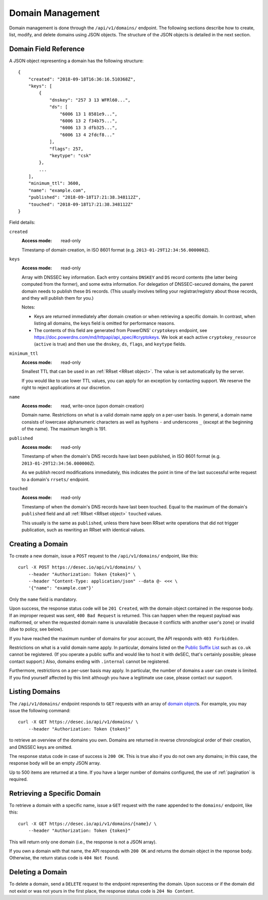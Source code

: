 .. _domain-management:

Domain Management
-----------------

Domain management is done through the ``/api/v1/domains/`` endpoint.  The
following sections describe how to create, list, modify, and delete domains
using JSON objects.  The structure of the JSON objects is detailed in the next
section.


.. _`domain object`:

Domain Field Reference
~~~~~~~~~~~~~~~~~~~~~~

A JSON object representing a domain has the following structure::

    {
        "created": "2018-09-18T16:36:16.510368Z",
        "keys": [
            {
                "dnskey": "257 3 13 WFRl60...",
                "ds": [
                    "6006 13 1 8581e9...",
                    "6006 13 2 f34b75...",
                    "6006 13 3 dfb325...",
                    "6006 13 4 2fdcf8..."
                ],
                "flags": 257,
                "keytype": "csk"
            },
            ...
        ],
        "minimum_ttl": 3600,
        "name": "example.com",
        "published": "2018-09-18T17:21:38.348112Z",
        "touched": "2018-09-18T17:21:38.348112Z"
    }

Field details:

``created``
    :Access mode: read-only

    Timestamp of domain creation, in ISO 8601 format (e.g.
    ``2013-01-29T12:34:56.000000Z``).

``keys``
    :Access mode: read-only

    Array with DNSSEC key information.  Each entry contains ``DNSKEY`` and
    ``DS`` record contents (the latter being computed from the former), and
    some extra information.  For delegation of DNSSEC-secured domains, the
    parent domain needs to publish these ``DS`` records.  (This usually
    involves telling your registrar/registry about those records, and they
    will publish them for you.)

    Notes:

    - Keys are returned immediately after domain creation or when retrieving a
      specific domain. In contrast, when listing all domains, the keys field
      is omitted for performance reasons.

    - The contents of this field are generated from PowerDNS' ``cryptokeys``
      endpoint, see https://doc.powerdns.com/md/httpapi/api_spec/#cryptokeys.
      We look at each active ``cryptokey_resource`` (``active`` is true) and
      then use the ``dnskey``, ``ds``, ``flags``, and ``keytype`` fields.

``minimum_ttl``
    :Access mode: read-only

    Smallest TTL that can be used in an :ref:`RRset <RRset object>`. The value
    is set automatically by the server.

    If you would like to use lower TTL values, you can apply for an exception
    by contacting support.  We reserve the right to reject applications at our
    discretion.

``name``
    :Access mode: read, write-once (upon domain creation)

    Domain name.  Restrictions on what is a valid domain name apply on a
    per-user basis.  In general, a domain name consists of lowercase alphanumeric
    characters as well as hyphens ``-`` and underscores ``_`` (except at the
    beginning of the name).  The maximum length is 191.

``published``
    :Access mode: read-only

    Timestamp of when the domain's DNS records have last been published,
    in ISO 8601 format (e.g. ``2013-01-29T12:34:56.000000Z``).

    As we publish record modifications immediately, this indicates the
    point in time of the last successful write request to a domain's
    ``rrsets/`` endpoint.

``touched``
    :Access mode: read-only

    Timestamp of when the domain's DNS records have last been touched. Equal to
    the maximum of the domain's ``published`` field and all :ref:`RRset <RRset
    object>` ``touched`` values.

    This usually is the same as ``published``, unless there have been RRset
    write operations that did not trigger publication, such as rewriting an
    RRset with identical values.


Creating a Domain
~~~~~~~~~~~~~~~~~

To create a new domain, issue a ``POST`` request to the ``/api/v1/domains/``
endpoint, like this::

    curl -X POST https://desec.io/api/v1/domains/ \
        --header "Authorization: Token {token}" \
        --header "Content-Type: application/json" --data @- <<< \
        '{"name": "example.com"}'

Only the ``name`` field is mandatory.

Upon success, the response status code will be ``201 Created``, with the
domain object contained in the response body.  If an improper request was
sent, ``400 Bad Request`` is returned.  This can happen when the request
payload was malformed, or when the requested domain name is unavailable
(because it conflicts with another user's zone) or invalid (due to policy, see
below).

If you have reached the maximum number of domains for your account, the API
responds with ``403 Forbidden``.

Restrictions on what is a valid domain name apply.  In particular, domains
listed on the `Public Suffix List`_ such as ``co.uk`` cannot be registered.
(If you operate a public suffix and would like to host it with deSEC, that's
certainly possible; please contact support.) Also, domains ending with
``.internal`` cannot be registered.

.. _Public Suffix List: https://publicsuffix.org/

Furthermore, restrictions on a per-user basis may apply.  In particular, the
number of domains a user can create is limited.  If you find yourself affected
by this limit although you have a legitimate use case, please contact our
support.


Listing Domains
~~~~~~~~~~~~~~~

The ``/api/v1/domains/`` endpoint responds to ``GET`` requests with an array of
`domain object`_\ s. For example, you may issue the following command::

    curl -X GET https://desec.io/api/v1/domains/ \
        --header "Authorization: Token {token}"

to retrieve an overview of the domains you own.  Domains are returned in
reverse chronological order of their creation, and DNSSEC keys are omitted.

The response status code in case of success is ``200 OK``.  This is true also
if you do not own any domains; in this case, the response body will be an empty
JSON array.

Up to 500 items are returned at a time.  If you have a larger number of
domains configured, the use of :ref:`pagination` is required.


Retrieving a Specific Domain
~~~~~~~~~~~~~~~~~~~~~~~~~~~~

To retrieve a domain with a specific name, issue a ``GET`` request with the
``name`` appended to the ``domains/`` endpoint, like this::

    curl -X GET https://desec.io/api/v1/domains/{name}/ \
        --header "Authorization: Token {token}"

This will return only one domain (i.e., the response is not a JSON array).

If you own a domain with that name, the API responds with ``200 OK`` and
returns the domain object in the reponse body.  Otherwise, the return status
code is ``404 Not Found``.


.. _deleting-a-domain:

Deleting a Domain
~~~~~~~~~~~~~~~~~

To delete a domain, send a ``DELETE`` request to the endpoint representing the
domain.  Upon success or if the domain did not exist or was not yours in the
first place, the response status code is ``204 No Content``.
